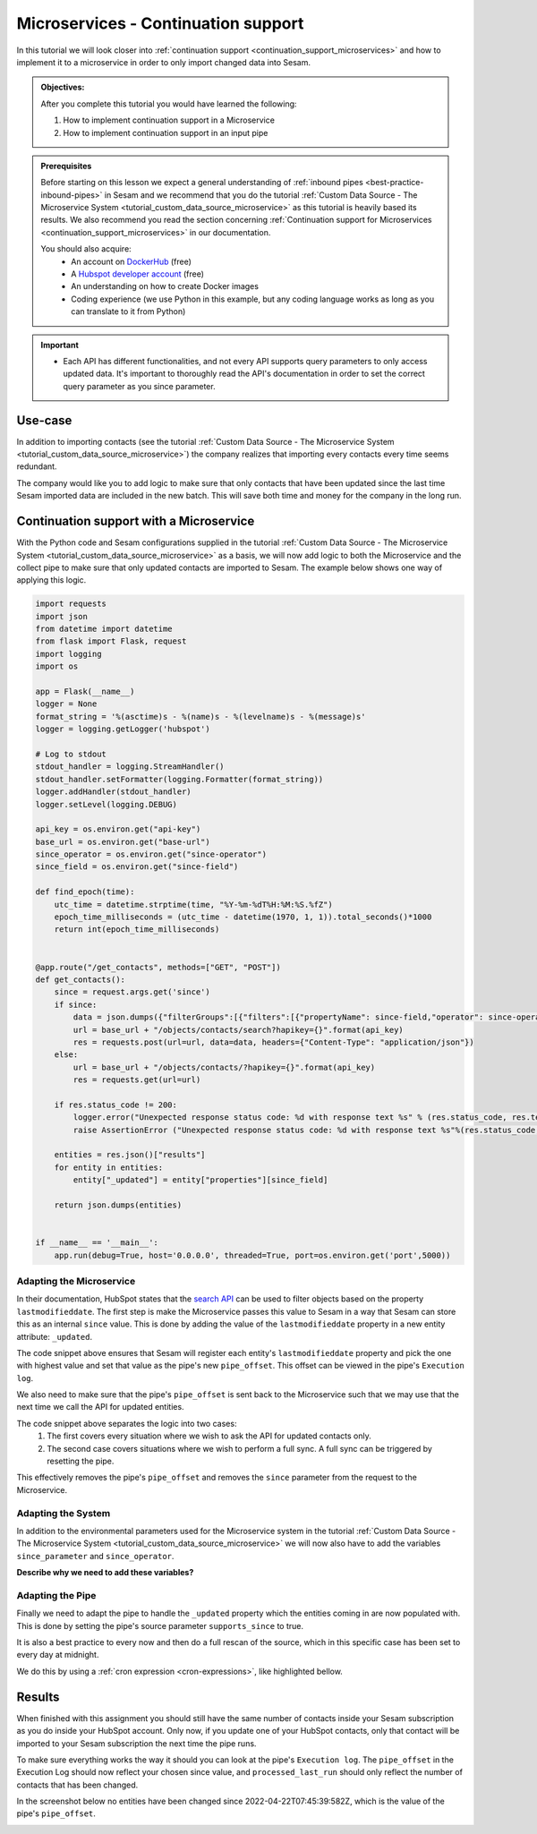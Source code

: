 .. _tutorial_microservices_continuation_support:

Microservices - Continuation support
====================================

In this tutorial we will look closer into :ref:`continuation support <continuation_support_microservices>` and how to implement it to a microservice in order to only import changed data into Sesam.

.. admonition::  Objectives:
   
    After you complete this tutorial you would have learned the following:

    #. How to implement continuation support in a Microservice
    #. How to implement continuation support in an input pipe

.. admonition:: Prerequisites

  Before starting on this lesson we expect a general understanding of :ref:`inbound pipes <best-practice-inbound-pipes>` in Sesam and we recommend that you do the tutorial :ref:`Custom Data Source - The Microservice System <tutorial_custom_data_source_microservice>` as this tutorial is heavily based its results. We also recommend you read the section concerning :ref:`Continuation support for Microservices <continuation_support_microservices>` in our documentation. 

  You should also acquire:
    - An account on `DockerHub <https://hub.docker.com/>`_ (free)
    - A `Hubspot developer account <https://developers.hubspot.com/>`_ (free)
    - An understanding on how to create Docker images
    - Coding experience (we use Python in this example, but any coding language works as long as you can translate to it from Python)

.. important::
    - Each API has different functionalities, and not every API supports query parameters to only access updated data. It's important to thoroughly read the API's documentation in order to set the correct query parameter as you since parameter.

Use-case
--------
In addition to importing contacts (see the tutorial :ref:`Custom Data Source - The Microservice System <tutorial_custom_data_source_microservice>`) the company realizes that importing every contacts every time seems redundant. 

The company would like you to add logic to make sure that only contacts that have been updated since the last time Sesam imported data are included in the new batch. This will save both time and money for the company in the long run.  

Continuation support with a Microservice 
----------------------------------------
With the Python code and Sesam configurations supplied in the tutorial :ref:`Custom Data Source - The Microservice System <tutorial_custom_data_source_microservice>` as a basis, we will now add logic to both the Microservice and the collect pipe to make sure that only updated contacts are imported to Sesam. The example below shows one way of applying this logic.

.. code-block:: python

    import requests
    import json 
    from datetime import datetime
    from flask import Flask, request
    import logging
    import os

    app = Flask(__name__)
    logger = None
    format_string = '%(asctime)s - %(name)s - %(levelname)s - %(message)s'
    logger = logging.getLogger('hubspot')

    # Log to stdout
    stdout_handler = logging.StreamHandler()
    stdout_handler.setFormatter(logging.Formatter(format_string))
    logger.addHandler(stdout_handler)
    logger.setLevel(logging.DEBUG)

    api_key = os.environ.get("api-key")
    base_url = os.environ.get("base-url")
    since_operator = os.environ.get("since-operator")
    since_field = os.environ.get("since-field")

    def find_epoch(time):
        utc_time = datetime.strptime(time, "%Y-%m-%dT%H:%M:%S.%fZ")
        epoch_time_milliseconds = (utc_time - datetime(1970, 1, 1)).total_seconds()*1000
        return int(epoch_time_milliseconds)


    @app.route("/get_contacts", methods=["GET", "POST"])
    def get_contacts():
        since = request.args.get('since')
        if since:
            data = json.dumps({"filterGroups":[{"filters":[{"propertyName": since-field,"operator": since-operator,"value": find_epoch(since)}]}]})
            url = base_url + "/objects/contacts/search?hapikey={}".format(api_key)
            res = requests.post(url=url, data=data, headers={"Content-Type": "application/json"})
        else:
            url = base_url + "/objects/contacts/?hapikey={}".format(api_key)
            res = requests.get(url=url)

        if res.status_code != 200:
            logger.error("Unexpected response status code: %d with response text %s" % (res.status_code, res.text))
            raise AssertionError ("Unexpected response status code: %d with response text %s"%(res.status_code, res.text))

        entities = res.json()["results"]
        for entity in entities:
            entity["_updated"] = entity["properties"][since_field]

        return json.dumps(entities)


    if __name__ == '__main__':
        app.run(debug=True, host='0.0.0.0', threaded=True, port=os.environ.get('port',5000))

Adapting the Microservice
^^^^^^^^^^^^^^^^^^^^^^^^^
In their documentation, HubSpot states that the `search API <https://developers.hubspot.com/docs/api/crm/search>`_ can be used to filter objects based on the property ``lastmodifieddate``. The first step is make the Microservice passes this value to Sesam in a way that Sesam can store this as an internal ``since`` value. This is done by adding the value of the ``lastmodifieddate`` property in a new entity attribute: ``_updated``.

.. code-block:: python
    :emphasize-lines: 4
  
    ...
    entities = res.json () ["results"]
    for entity in entities:
    entity ["_updated"] = entity ["properties"] [since_field]
    ...

The code snippet above ensures that Sesam will register each entity's ``lastmodifieddate`` property and pick the one with highest value and set that value as the pipe's new ``pipe_offset``. This offset can be viewed in the pipe's ``Execution log``.


We also need to make sure that the pipe's ``pipe_offset`` is sent back to the Microservice such that we may use that the next time we call the API for updated entities. 

.. code-block:: python
    :emphasize-lines: 2,5,8
  
    ...
    since = request.args.get('since')
    if since:
        data = json.dumps({"filterGroups":[{"filters":[{"propertyName": since-field,"operator": since-operator,"value": find_epoch(since)}]}]})
            url = "https://api.hubapi.com/crm/v3/objects/contacts/search?hapikey={}".format(api_key)
            res = requests.post(url=url, data=data, headers={"Content-Type": "application/json"})
    else:
        url = "https://api.hubapi.com/crm/v3/objects/contacts/?hapikey={}".format(api_key)
        res = requests.get(url=url)
      ...

The code snippet above separates the logic into two cases: 
    #. The first covers every situation where we wish to ask the API for updated contacts only.

    #. The second case covers situations where we wish to perform a full sync. A full sync can be triggered by resetting the pipe. 

This effectively removes the pipe's ``pipe_offset`` and removes the ``since`` parameter from the request to the Microservice.

Adapting the System
^^^^^^^^^^^^^^^^^^^
In addition to the environmental parameters used for the Microservice system in the tutorial :ref:`Custom Data Source - The Microservice System <tutorial_custom_data_source_microservice>` we will now also have to add the variables ``since_parameter`` and ``since_operator``. 

**Describe why we need to add these variables?**

.. code-block:: python
    :emphasize-lines: 8,9

    {
      "_id": "hubspot",
      "type": "system:microservice",
      "docker": {
        "environment": {
          "api-key": "$SECRET(hubspot-api-key)",
          "base-url": "$ENV(hubspot-base-url)"
          "since-field": "lastmodifieddate",
          "since-operator": "GT"        
      },
        "image": "<image-url>:<image-tag>",
        "port": 5000
      },
      "verify_ssl": true
    }


Adapting the Pipe
^^^^^^^^^^^^^^^^^
Finally we need to adapt the pipe to handle the ``_updated`` property which the entities coming in are now populated with. This is done by setting the pipe's source parameter ``supports_since`` to true.

.. code-block:: json
    :emphasize-lines: 8
  
    {
      "_id": "hubspot-contacts-collect",
      "type": "pipe",
      "source": {
        "type": "json",
        "system": "hubspot",
        "completeness": false,
        "supports_since": true,
        "url": "get_contacts"
      },
      "transform": {
        "type": "dtl",
        "rules": {
          "default": [
            ["copy", "*"],
            ["add", "_id", "_S.id"]
          ]
        }
      },
      "pump": {
        "rescan_cron_expression": "0 0 ? * *"
      },
      "add_namespaces": false
    }
 
It is also a best practice to every now and then do a full rescan of the source, which in this specific case has been set to every day at midnight.

We do this by using a :ref:`cron expression <cron-expressions>`, like highlighted bellow.

.. code-block:: json
    :emphasize-lines: 21

    {
      "_id": "hubspot-contacts-collect",
      "type": "pipe",
      "source": {
        "type": "json",
        "system": "hubspot",
        "completeness": false,
        "supports_since": true,
        "url": "get_contacts"
      },
      "transform": {
        "type": "dtl",
        "rules": {
          "default": [
            ["copy", "*"],
            ["add", "_id", "_S.id"]
          ]
        }
      },
      "pump": {
        "rescan_cron_expression": "0 0 ? * *"
      },
      "add_namespaces": false
    }

Results
-------

When finished with this assignment you should still have the same number of contacts inside your Sesam subscription as you do inside your HubSpot account. Only now, if you update one of your HubSpot contacts, only that contact will be imported to your Sesam subscription the next time the pipe runs. 

To make sure everything works the way it should you can look at the pipe's ``Execution log``. The ``pipe_offset`` in the Execution Log should now reflect your chosen since value, and ``processed_last_run`` should only reflect the number of contacts that has been changed. 

In the screenshot below no entities have been changed since 2022-04-22T07:45:39:582Z, which is the value of the pipe's ``pipe_offset``.

.. image:: images/tutorials/hubspot-contacts-collect-execution-log.png
    :width: 1500px
    :align: center
    :alt: Generic pipe concept    
